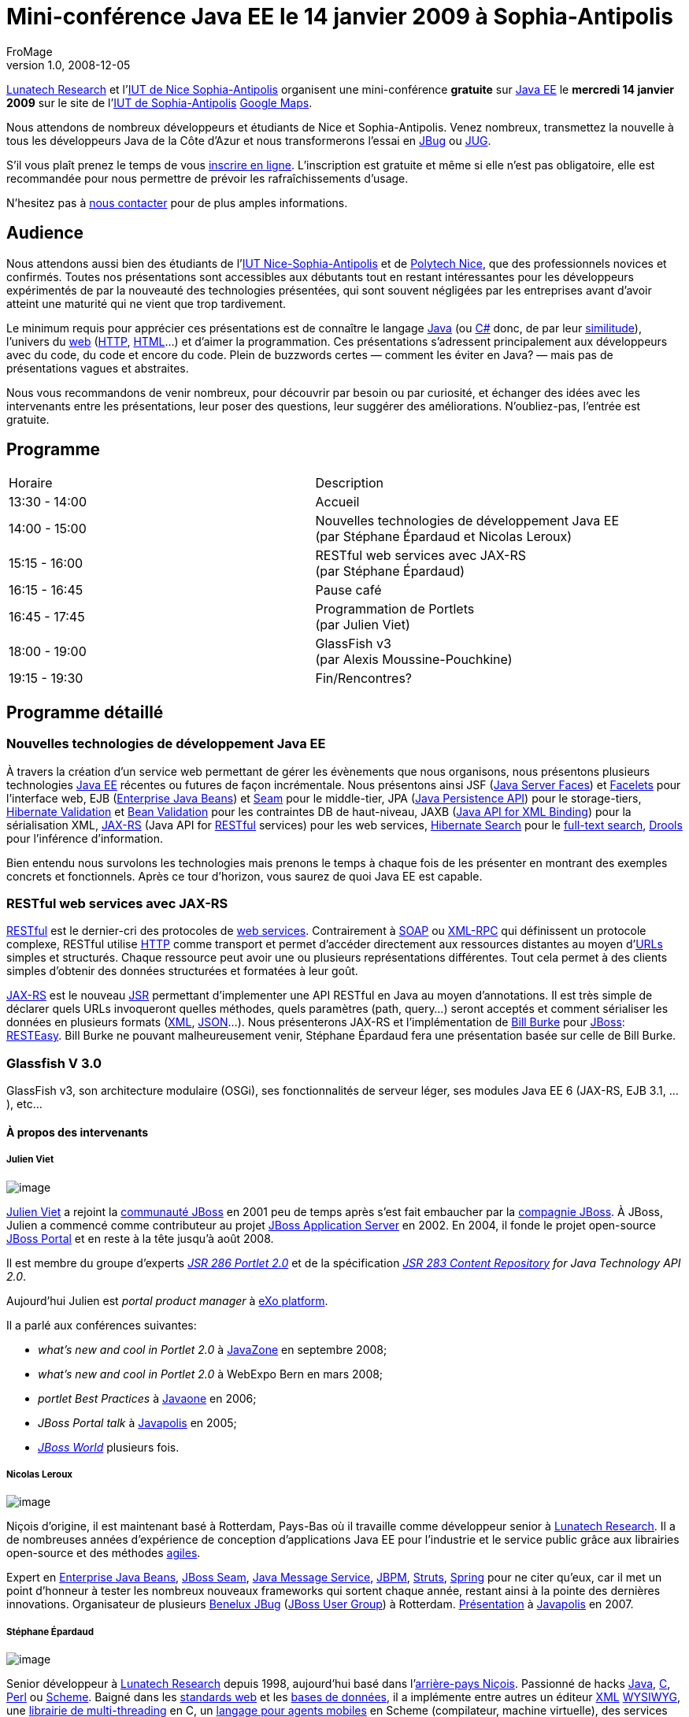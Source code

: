 = Mini-conférence Java EE le 14 janvier 2009 à Sophia-Antipolis
FroMage
v1.0, 2008-12-05
:title: Mini-conférence Java EE le 14 janvier 2009 à Sophia-Antipolis
:tags: [java,event,france]


http://www.lunatech-research.com[Lunatech
Research] et l'http://www.iut.unice.fr[IUT de Nice
Sophia-Antipolis] organisent une
mini-conférence **gratuite** sur http://java.sun.com/javaee/[Java EE]
le **mercredi 14 janvier 2009** sur le site de l'http://portail.unice.fr/jahia/Jahia/site/iut/pid/9941[IUT de
Sophia-Antipolis]
http://maps.google.fr/maps?q=IUT+Sophia-Antipolis+650,+Route+des+Colles+06560+Valbonne@43.616365,7.071826[Google
Maps].


Nous attendons de nombreux développeurs et étudiants de Nice et
Sophia-Antipolis. Venez nombreux, transmettez la nouvelle à tous les
développeurs Java de la Côte d'Azur et nous transformerons l'essai en
http://jboss.org/resources/jbugs.html[JBug] ou
http://java.sun.com/community/usergroups/[JUG].

S'il vous plaît prenez le temps de vous
http://www.lunatech-research.com/event/register/miniconf-sophia[inscrire
en ligne]. L'inscription est gratuite et même si elle n'est pas
obligatoire, elle est recommandée pour nous permettre de prévoir les
rafraîchissements d'usage.

N'hesitez pas à mailto:jbug-sophia@lunatech.com[nous contacter] pour de
plus amples informations.

== Audience

Nous attendons aussi bien des étudiants de l'http://www.iut.unice.fr[IUT
Nice-Sophia-Antipolis] et de http://www.polytechnice.fr/[Polytech Nice],
que des professionnels novices et confirmés. Toutes nos présentations
sont accessibles aux débutants tout en restant intéressantes pour les
développeurs expérimentés de par la nouveauté des technologies
présentées, qui sont souvent négligées par les entreprises avant d'avoir
atteint une maturité qui ne vient que trop tardivement.

Le minimum requis pour apprécier ces présentations est de connaître le
langage http://en.wikipedia.org/wiki/Java_(programming_language)[Java]
(ou http://en.wikipedia.org/wiki/C_Sharp[C#] donc, de par leur
http://en.wikipedia.org/wiki/Comparison_of_C_Sharp_and_Java[similitude]),
l'univers du http://en.wikipedia.org/wiki/World_Wide_Web[web]
(http://en.wikipedia.org/wiki/HTTP[HTTP],
http://en.wikipedia.org/wiki/HTML[HTML]...) et d'aimer la programmation.
Ces présentations s'adressent principalement aux développeurs avec du
code, du code et encore du code. Plein de buzzwords certes — comment les
éviter en Java? — mais pas de présentations vagues et abstraites.

Nous vous recommandons de venir nombreux, pour découvrir par besoin ou
par curiosité, et échanger des idées avec les intervenants entre les
présentations, leur poser des questions, leur suggérer des
améliorations. N'oubliez-pas, l'entrée est gratuite.

== Programme

[width="100%",cols="50%,50%",]
|===
|Horaire |Description
|13:30 - 14:00 |Accueil
|14:00 - 15:00 |Nouvelles technologies de développement Java EE +
(par Stéphane Épardaud et Nicolas Leroux)
|15:15 - 16:00 |RESTful web services avec JAX-RS +
(par Stéphane Épardaud)
|16:15 - 16:45 |Pause café
|16:45 - 17:45 |Programmation de Portlets +
(par Julien Viet)
|18:00 - 19:00 |GlassFish v3 +
(par Alexis Moussine-Pouchkine)
|19:15 - 19:30 |Fin/Rencontres?
|===

== Programme détaillé

=== Nouvelles technologies de développement Java EE

À travers la création d'un service web permettant de gérer les
évènements que nous organisons, nous présentons plusieurs technologies
http://java.sun.com/javaee/[Java EE] récentes ou futures de façon
incrémentale. Nous présentons ainsi JSF
(http://java.sun.com/javaee/javaserverfaces/[Java Server Faces]) et
https://facelets.dev.java.net/[Facelets] pour l'interface web, EJB
(http://java.sun.com/products/ejb/[Enterprise Java Beans]) et
http://www.seamframework.org[Seam] pour le middle-tier, JPA
(http://java.sun.com/developer/technicalArticles/J2EE/jpa/[Java
Persistence API]) pour le storage-tiers,
http://www.hibernate.org/412.html[Hibernate Validation] et
http://jcp.org/en/jsr/detail?id=303[Bean Validation] pour les
contraintes DB de haut-niveau, JAXB (https://jaxb.dev.java.net/[Java API
for XML Binding]) pour la sérialisation XML,
https://jsr311.dev.java.net/[JAX-RS] (Java API for
http://en.wikipedia.org/wiki/REST[RESTful] services) pour les web
services, http://www.hibernate.org/410.html[Hibernate Search] pour le
http://en.wikipedia.org/wiki/Full_text_search[full-text search],
http://www.jboss.org/drools/[Drools] pour l'inférence d'information.

Bien entendu nous survolons les technologies mais prenons le temps à
chaque fois de les présenter en montrant des exemples concrets et
fonctionnels. Après ce tour d'horizon, vous saurez de quoi Java EE est
capable.

=== RESTful web services avec JAX-RS

http://en.wikipedia.org/wiki/REST[RESTful] est le dernier-cri des
protocoles de http://en.wikipedia.org/wiki/Web_service[web services].
Contrairement à
http://en.wikipedia.org/wiki/Simple_Object_Access_Protocol[SOAP] ou
http://en.wikipedia.org/wiki/XML-RPC[XML-RPC] qui définissent un
protocole complexe, RESTful utilise
http://en.wikipedia.org/wiki/HTTP[HTTP] comme transport et permet
d'accéder directement aux ressources distantes au moyen
d'http://en.wikipedia.org/wiki/Uniform_Resource_Locator[URLs] simples et
structurés. Chaque ressource peut avoir une ou plusieurs représentations
différentes. Tout cela permet à des clients simples d'obtenir des
données structurées et formatées à leur goût.

https://jsr311.dev.java.net/[JAX-RS] est le nouveau
http://jcp.org/en/jsr/overview[JSR] permettant d'implementer une API
RESTful en Java au moyen d'annotations. Il est très simple de déclarer
quels URLs invoqueront quelles méthodes, quels paramètres (path,
query...) seront acceptés et comment sérialiser les données en plusieurs
formats (http://en.wikipedia.org/wiki/XML[XML],
http://www.json.org/[JSON]...). Nous présenterons JAX-RS et
l'implémentation de http://bill.burkecentral.com/[Bill Burke] pour
http://www.jboss.org[JBoss]: http://www.jboss.org/resteasy/[RESTEasy].
Bill Burke ne pouvant malheureusement venir, Stéphane Épardaud fera une
présentation basée sur celle de Bill Burke.

=== Glassfish V 3.0

GlassFish v3, son architecture modulaire (OSGi), ses fonctionnalités de
serveur léger, ses modules Java EE 6 (JAX-RS, EJB 3.1, ...), etc...

==== À propos des intervenants

===== Julien Viet

image:../media/2008-12-05-mini-conférence-java-ee-le-14-janvier-2009-à-sophia-antipolis/portrait-julien.jpg[image]

http://www.julienviet.com/[Julien Viet] a rejoint la
http://www.jboss.org[communauté JBoss] en 2001 peu de temps après s'est
fait embaucher par la http://www.jboss.com[compagnie JBoss]. À JBoss,
Julien a commencé comme contributeur au projet
http://www.jboss.com/products/platforms/application[JBoss Application
Server] en 2002. En 2004, il fonde le projet open-source
http://www.jboss.org/jbossportal[JBoss Portal] et en reste à la tête
jusqu'à août 2008.

Il est membre du groupe d'experts
_http://jcp.org/en/jsr/detail?id=286[JSR 286 Portlet 2.0]_ et de la
spécification _http://jcp.org/en/jsr/detail?id=283[JSR 283 Content
Repository] for Java Technology API 2.0_.

Aujourd'hui Julien est _portal product manager_ à
http://www.exoplatform.com/[eXo platform].

Il a parlé aux conférences suivantes:

* _what's new and cool in Portlet 2.0_ à http://javazone.no/[JavaZone]
en septembre 2008;
* _what's new and cool in Portlet 2.0_ à WebExpo Bern en mars 2008;
* _portlet Best Practices_ à http://java.sun.com/javaone/[Javaone] en
2006;
* _JBoss Portal talk_ à http://www.javapolis.com/[Javapolis] en 2005;
* http://www.jbossworld.com/[_JBoss World_] plusieurs fois.

===== Nicolas Leroux

image:../media/2008-12-05-mini-conférence-java-ee-le-14-janvier-2009-à-sophia-antipolis/portrait-nicolas.jpg[image]

Niçois d'origine, il est maintenant basé à Rotterdam, Pays-Bas où il
travaille comme développeur senior à
http://www.lunatech-research.com[Lunatech Research]. Il a de nombreuses
années d'expérience de conception d'applications Java EE pour
l'industrie et le service public grâce aux librairies open-source et des
méthodes
http://en.wikipedia.org/wiki/Agile_software_development[agiles].

Expert en http://java.sun.com/products/ejb/[Enterprise Java Beans],
http://www.seamframework.org[JBoss Seam],
http://java.sun.com/products/jms/[Java Message Service],
http://jboss.com/products/jbpm[JBPM], http://struts.apache.org/[Struts],
http://www.springframework.org/[Spring] pour ne citer qu'eux, car il met
un point d'honneur à tester les nombreux nouveaux frameworks qui sortent
chaque année, restant ainsi à la pointe des dernières innovations.
Organisateur de plusieurs link:/2008/01/17/jbug-2008-02[Benelux JBug]
(http://jboss.org/resources/jbugs.html[JBoss User Group]) à Rotterdam.
http://www.parleys.com/display/PARLEYS/Home#talk=18972706;slide=1;title=Seam%20in%20Action%20-%20Part%202[Présentation]
à http://www.javapolis.com/[Javapolis] en 2007.

===== Stéphane Épardaud

image:../media/2008-12-05-mini-conférence-java-ee-le-14-janvier-2009-à-sophia-antipolis/portrait-stef.jpg[image]

Senior développeur à http://www.lunatech-research.com[Lunatech Research]
depuis 1998, aujourd'hui basé dans
l'http://fr.wikipedia.org/wiki/Nice[arrière-pays Niçois]. Passionné de
hacks http://en.wikipedia.org/wiki/Java_(programming_language)[Java],
http://en.wikipedia.org/wiki/C_(programming_language)[C],
http://en.wikipedia.org/wiki/Perl[Perl] ou
http://en.wikipedia.org/wiki/Scheme_(programming_language)[Scheme].
Baigné dans les http://en.wikipedia.org/wiki/Web_standards[standards
web] et les http://en.wikipedia.org/wiki/Database[bases de données], il
a implémente entre autres un éditeur
http://en.wikipedia.org/wiki/XML[XML]
http://en.wikipedia.org/wiki/WYSIWYG[WYSIWYG], une
http://www-sop.inria.fr/teams/mimosa/Stephane.Epardaud/lurc/[librairie
de multi-threading] en C, un
http://www-sop.inria.fr/teams/mimosa/Stephane.Epardaud/ulm/[langage pour
agents mobiles] en Scheme (compilateur, machine virtuelle), des services
http://en.wikipedia.org/wiki/Web_2.0[Web 2.0]] comme
http://www.visiblelogistics.com[VisibleLogistics]. Présentations au
http://www.cs.indiana.edu/scheme2004/[Scheme Workshop 2004], à l'IUT de
Nice en 2008. Il est investi à temps plein depuis 2008 dans les
nouvelles technologies http://java.sun.com/javaee/[Java EE] et
http://en.wikipedia.org/wiki/Web_2.0[Web 2.0], il dévore les
http://jcp.org/en/jsr/overview[JSRs] et utilise les plus récents projets
open source auquels il contribue souvent.

===== Alexis Moussine-Pouchkine

image:../media/2008-12-05-mini-conférence-java-ee-le-14-janvier-2009-à-sophia-antipolis/portrait-alexis.jpg[image]

http://blogs.sun.com/alexismp[Alexis Moussine-Pouchkine] aime le bon vin
et les architectures Java. Chez http://www.sun.com/[Sun Microsystems],
il tient le rôle d’ambassadeur du projet Libre
https://glassfish.dev.java.net/[GlassFish], un serveur d’application
Java EE de nouvelle génération. Ceci lui permet de rencontrer lors de
réunions ou de conférences de nombreux développeurs Java et autres
utilisateurs de technologies libres. Il participe à plusieurs
communautés open source, traduit en français des ouvrages techniques
autour de http://en.wikipedia.org/wiki/Java[Java] ou
http://en.wikipedia.org/wiki/XML[XML] et possède une vie en dehors de
Java. Alexis est intervenu aux conférences
http://www.javazone.no/[JavaZone], http://devoxx.com/[JavaPolis/Devoxx],
http://jazoon.com/[Jazoon],
http://developers.sun.com/events/communityone/[CommunityOne] et
http://developers.sun.com/events/techdays/[Sun TechDays].
